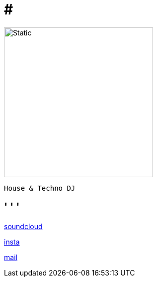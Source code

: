 = #

:doctype: website
:text-align: left

image::trace_patch_logo.svg[Static,300]

---- 

House & Techno DJ

----

== ' ' '

 
 

https://soundcloud.com/trace-patch[soundcloud] 

https://www.instagram.com/trace.patch/[insta] 

mailto:trace@patch.contact[mail] 


